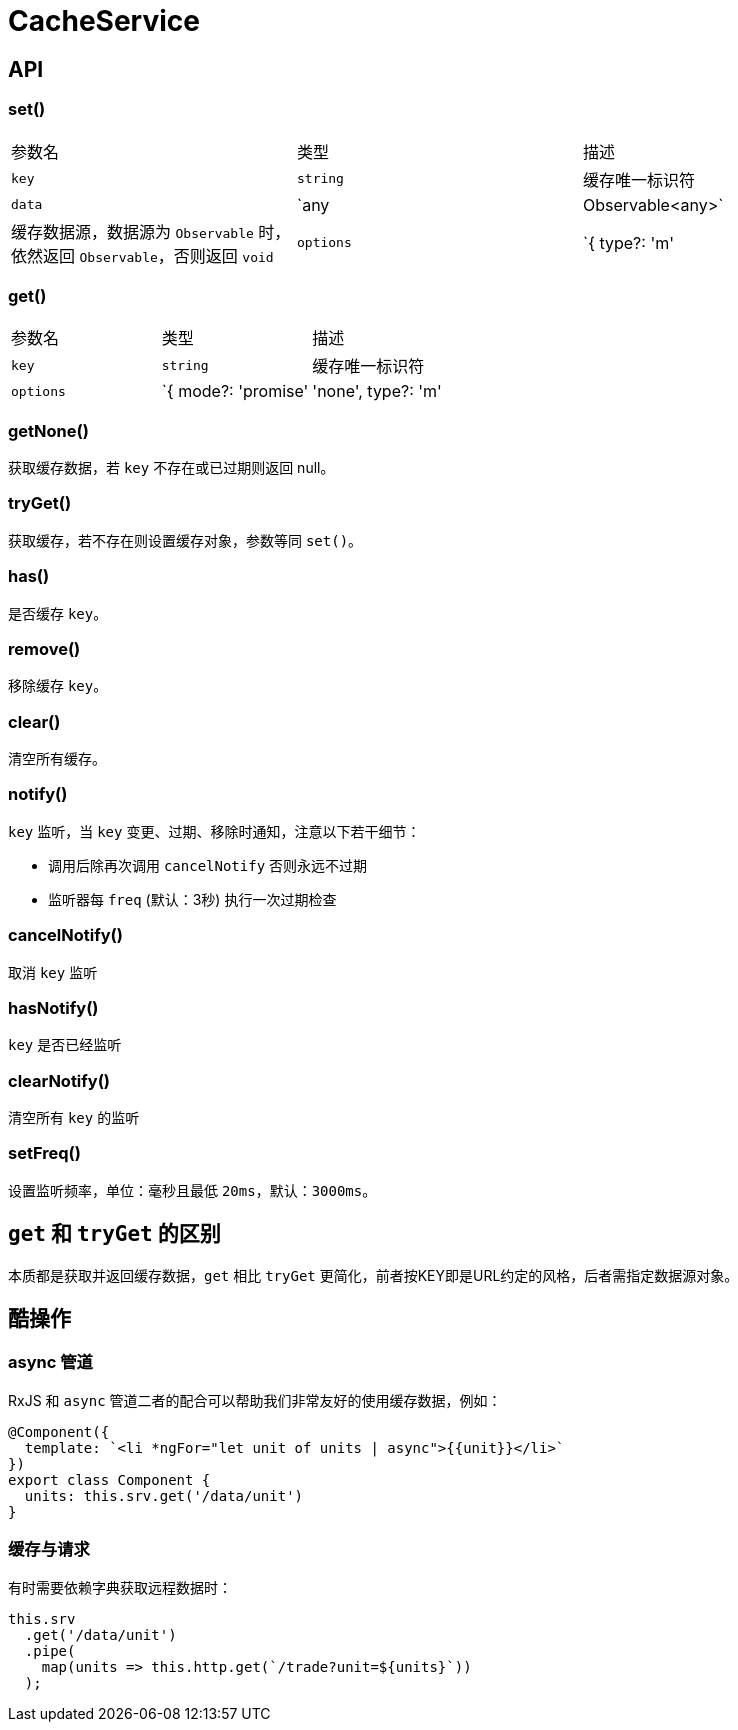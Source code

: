 [[cache-service]]
= CacheService


== API

=== set()

|===
| 参数名 | 类型 | 描述 
| `key` | `string` | 缓存唯一标识符 
| `data` | `any | Observable<any>` | 缓存数据源，数据源为 `Observable` 时，依然返回 `Observable`，否则返回 `void` 
| `options` | `{ type?: 'm' | 's', expire?: number }` | `type` 存储类型，'m' 表示内存，'s' 表示持久<br>`expire` 过期时间，单位 `秒` 
|===

=== get()

|===
| 参数名 | 类型 | 描述 
| `key` | `string` | 缓存唯一标识符 
| `options` | `{ mode?: 'promise' | 'none', type?: 'm' | 's', expire?: number }` | `mode` 指定获取缓存的模式：<br>1、`promise` 表示若不存 `key` 则把 `key` 当URL发起请求并缓存且返回 Observable<br>2、`none` 表示直接返回数据若KEY不存在则直接返回 `null`<br><br>`type` 存储类型，'m' 表示内存，'s' 表示持久<br>`expire` 过期时间，单位 `秒` 
|===

=== getNone()

获取缓存数据，若 `key` 不存在或已过期则返回 null。

=== tryGet()

获取缓存，若不存在则设置缓存对象，参数等同 `set()`。

=== has()

是否缓存 `key`。

=== remove()

移除缓存 `key`。

=== clear()

清空所有缓存。

=== notify()

`key` 监听，当 `key` 变更、过期、移除时通知，注意以下若干细节：

- 调用后除再次调用 `cancelNotify` 否则永远不过期
- 监听器每 `freq` (默认：3秒) 执行一次过期检查

=== cancelNotify()

取消 `key` 监听

=== hasNotify()

`key` 是否已经监听

=== clearNotify()

清空所有 `key` 的监听

=== setFreq()

设置监听频率，单位：毫秒且最低 `20ms`，默认：`3000ms`。

== `get` 和 `tryGet` 的区别

本质都是获取并返回缓存数据，`get` 相比 `tryGet` 更简化，前者按KEY即是URL约定的风格，后者需指定数据源对象。

== 酷操作

=== async 管道

RxJS 和 `async` 管道二者的配合可以帮助我们非常友好的使用缓存数据，例如：

[source, typescript]
----
@Component({
  template: `<li *ngFor="let unit of units | async">{{unit}}</li>`
})
export class Component {
  units: this.srv.get('/data/unit')
}
----

=== 缓存与请求

有时需要依赖字典获取远程数据时：

[source, typescript]
----
this.srv
  .get('/data/unit')
  .pipe(
    map(units => this.http.get(`/trade?unit=${units}`))
  );
----
